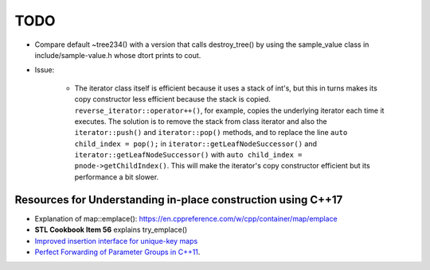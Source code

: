TODO 
====

* Compare default ~tree234() with a version that calls destroy_tree() by using the sample_value class in include/sample-value.h whose dtort prints to cout. 

* Issue: 

   * The iterator class itself is efficient because it uses a stack of int's, but this in turns makes its copy constructor less efficient because the stack is copied. ``reverse_iterator::operator++()``, for example, copies the underlying iterator each time it executes. 
     The solution is to remove the stack from class iterator and also the ``iterator::push()`` and ``iterator::pop()`` methods, and to replace the line ``auto child_index = pop();`` in ``iterator::getLeafNodeSuccessor()`` and ``iterator::getLeafNodeSuccessor()`` with 
     ``auto child_index = pnode->getChildIndex()``.  This will make the iterator's copy constructor efficient but its performance a bit slower.

Resources for Understanding in-place construction using C++17
-------------------------------------------------------------

*  Explanation of map::emplace(): https://en.cppreference.com/w/cpp/container/map/emplace 
*  **STL Cookbook Item 56** explains try_emplace()
* `Improved insertion interface for unique-key maps <https://isocpp.org/files/papers/n4279.html>`_
* `Perfect Forwarding of Parameter Groups in C++11 <http://cpptruths.blogspot.com/2012/06/perfect-forwarding-of-parameter-groups.html>`_.
